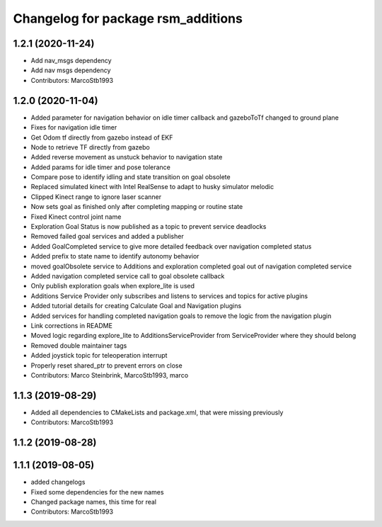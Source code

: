 ^^^^^^^^^^^^^^^^^^^^^^^^^^^^^^^^^^^
Changelog for package rsm_additions
^^^^^^^^^^^^^^^^^^^^^^^^^^^^^^^^^^^

1.2.1 (2020-11-24)
------------------
* Add nav_msgs dependency
* Add nav msgs dependency
* Contributors: MarcoStb1993

1.2.0 (2020-11-04)
------------------
* Added parameter for navigation behavior on idle timer callback and
  gazeboToTf changed to ground plane
* Fixes for navigation idle timer
* Get Odom tf directly from gazebo instead of EKF
* Node to retrieve TF directly from gazebo
* Added reverse movement as unstuck behavior to navigation state
* Added params for idle timer and pose tolerance
* Compare pose to identify idling and state transition on goal obsolete
* Replaced simulated kinect with Intel RealSense to adapt to husky
  simulator melodic
* Clipped Kinect range to ignore laser scanner
* Now sets goal as finished only after completing mapping or routine state
* Fixed Kinect control joint name
* Exploration Goal Status is now published as a topic to prevent service deadlocks
* Removed failed goal services and added a publisher
* Added GoalCompleted service to give more detailed feedback over navigation completed status
* Added prefix to state name to identify autonomy behavior
* moved goalObsolete service to Additions and exploration completed goal out of navigation completed service
* Added navigation completed service call to goal obsolete callback
* Only publish exploration goals when explore_lite is used
* Additions Service Provider only subscribes and listens to services and topics for active plugins
* Added tutorial details for creating Calculate Goal and Navigation plugins
* Added services for handling completed navigation goals to remove the logic from the navigation plugin
* Link corrections in README
* Moved logic regarding explore_lite to AdditionsServiceProvider from ServiceProvider where they should belong
* Removed double maintainer tags
* Added joystick topic for teleoperation interrupt
* Properly reset shared_ptr to prevent errors on close
* Contributors: Marco Steinbrink, MarcoStb1993, marco

1.1.3 (2019-08-29)
------------------
* Added all dependencies to CMakeLists and package.xml, that were missing previously
* Contributors: MarcoStb1993

1.1.2 (2019-08-28)
------------------

1.1.1 (2019-08-05)
------------------
* added changelogs
* Fixed some dependencies for the new names
* Changed package names, this time for real
* Contributors: MarcoStb1993
